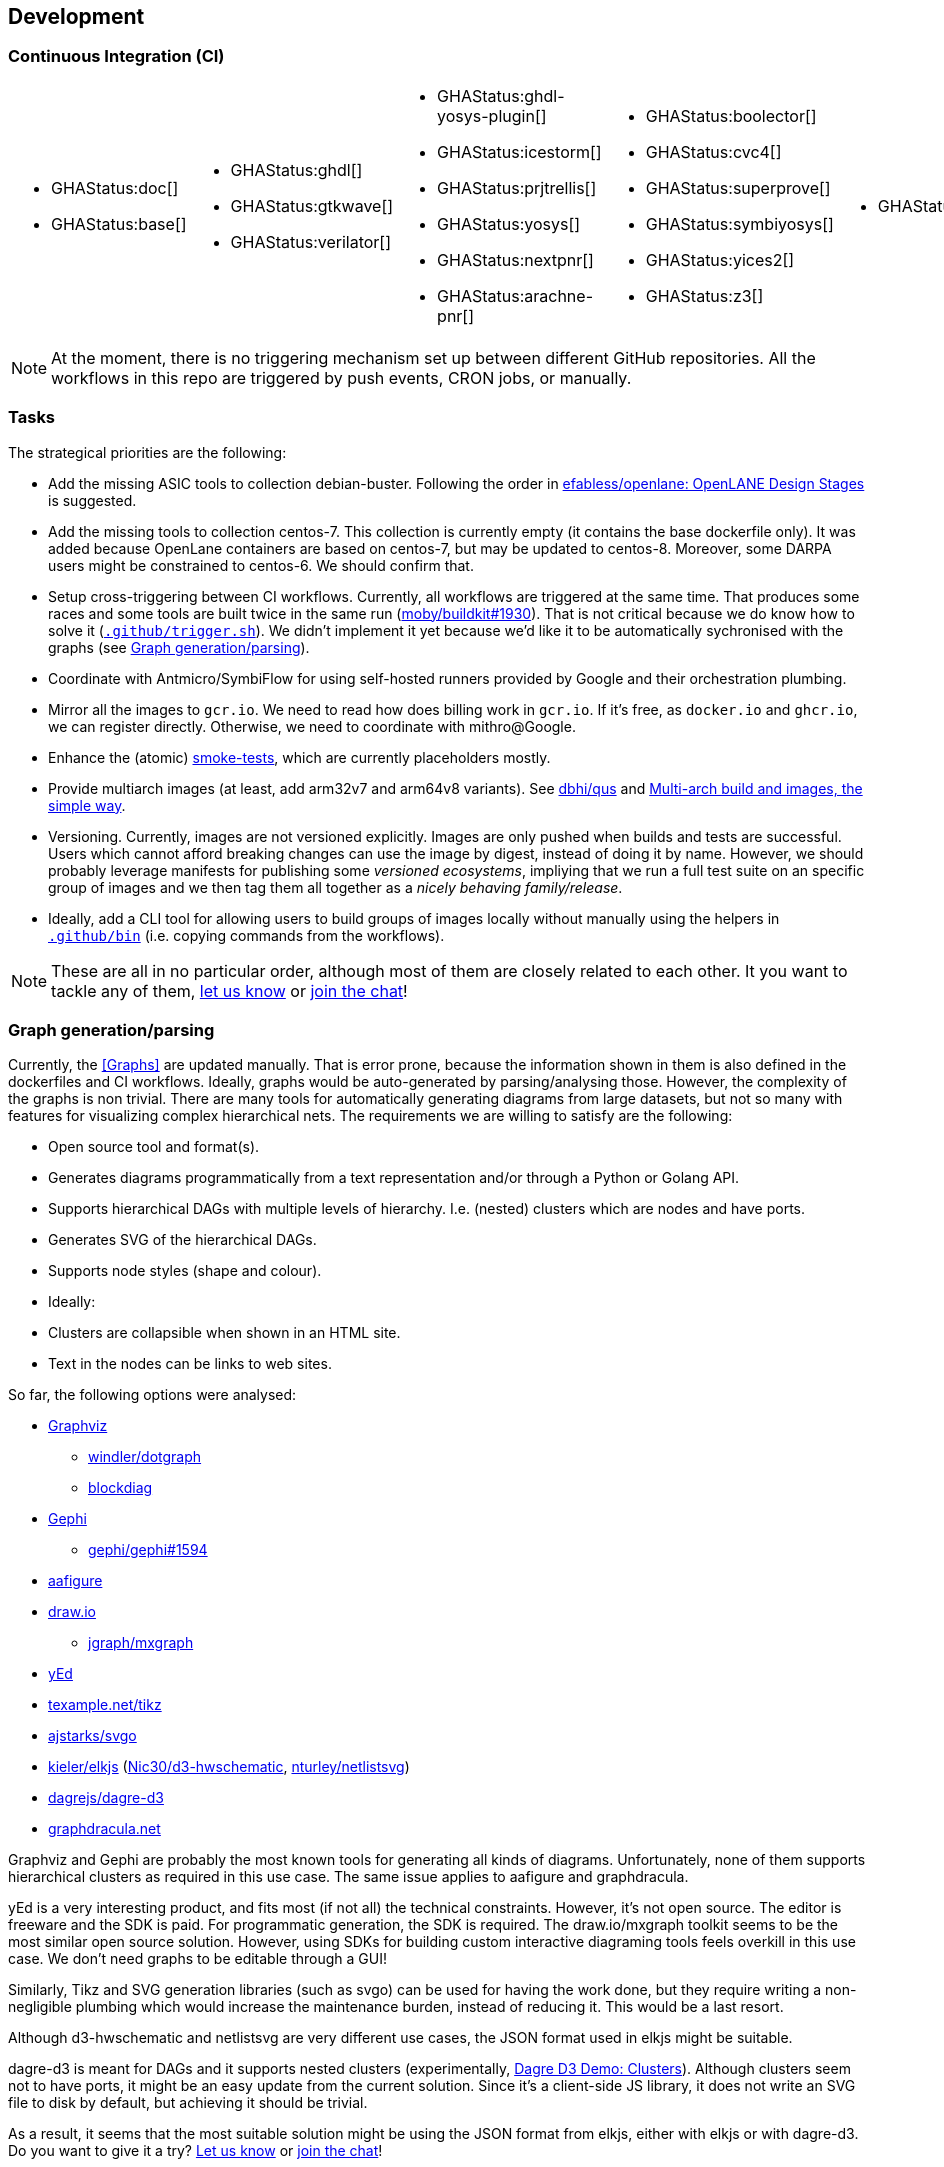 == Development

=== Continuous Integration (CI)

[cols="5*.^", frame=none, grid=none]
|===
a|* {blank}
+
--
GHAStatus:doc[]
--

* {blank}
+
--
GHAStatus:base[]
--


a|* {blank}
+
--
GHAStatus:ghdl[]
--
* {blank}
+
--
GHAStatus:gtkwave[]
--
* {blank}
+
--
GHAStatus:verilator[]
--


a|* {blank}
+
--
GHAStatus:ghdl-yosys-plugin[]
--
* {blank}
+
--
GHAStatus:icestorm[]
--
* {blank}
+
--
GHAStatus:prjtrellis[]
--
* {blank}
+
--
GHAStatus:yosys[]
--
* {blank}
+
--
GHAStatus:nextpnr[]
--
* {blank}
+
--
GHAStatus:arachne-pnr[]
--


a|* {blank}
+
--
GHAStatus:boolector[]
--
* {blank}
+
--
GHAStatus:cvc4[]
--
* {blank}
+
--
GHAStatus:superprove[]
--
* {blank}
+
--
GHAStatus:symbiyosys[]
--
* {blank}
+
--
GHAStatus:yices2[]
--
* {blank}
+
--
GHAStatus:z3[]
--


a|* {blank}
+
--
GHAStatus:klayout[]
--


a|* {blank}
+
--
GHAStatus:formal[]
--
* {blank}
+
--
GHAStatus:impl[]
--
* {blank}
+
--
GHAStatus:prog[]
--
|===

NOTE: At the moment, there is no triggering mechanism set up between different GitHub repositories. All the workflows in this repo are triggered by push events, CRON jobs, or manually.

=== Tasks

The strategical priorities are the following:

- Add the missing ASIC tools to collection debian-buster. Following the order in https://github.com/efabless/openlane#openlane-design-stages[efabless/openlane: OpenLANE Design Stages] is suggested.
- Add the missing tools to collection centos-7. This collection is currently empty (it contains the base dockerfile only). It was added because OpenLane containers are based on centos-7, but may be updated to centos-8. Moreover, some DARPA users might be constrained to centos-6. We should confirm that.
- Setup cross-triggering between CI workflows. Currently, all workflows are triggered at the same time. That produces some races and some tools are built twice in the same run (https://github.com/moby/buildkit/issues/1930[moby/buildkit#1930]). That is not critical because we do know how to solve it (link:{repotree}.github/trigger.sh[`.github/trigger.sh`]). We didn't implement it yet because we'd like it to be automatically sychronised with the graphs (see <<Graph generation/parsing>>).
- Coordinate with Antmicro/SymbiFlow for using self-hosted runners provided by Google and their orchestration plumbing.
- Mirror all the images to `gcr.io`. We need to read how does billing work in `gcr.io`. If it's free, as `docker.io` and `ghcr.io`, we can register directly. Otherwise, we need to coordinate with mithro@Google.
- Enhance the (atomic) https://github.com/hdl/smoke-tests[smoke-tests], which are currently placeholders mostly.
- Provide multiarch images (at least, add arm32v7 and arm64v8 variants). See https://github.com/dbhi/qus[dbhi/qus] and https://www.docker.com/blog/multi-arch-build-and-images-the-simple-way/[Multi-arch build and images, the simple way].
- Versioning. Currently, images are not versioned explicitly. Images are only pushed when builds and tests are successful. Users which cannot afford breaking changes can use the image by digest, instead of doing it by name. However, we should probably leverage manifests for publishing some _versioned ecosystems_, impliying that we run a full test suite on an specific group of images and we then tag them all together as a _nicely behaving family/release_.
- Ideally, add a CLI tool for allowing users to build groups of images locally without manually using the helpers in link:{repotree}.github/bin[`.github/bin`] (i.e. copying commands from the workflows).

NOTE: These are all in no particular order, although most of them are closely related to each other. It you want to tackle any of them,  https://github.com/hdl/containers/issues/new[let us know] or https://gitter.im/hdl/community[join the chat]!

=== Graph generation/parsing

Currently, the <<Graphs>> are updated manually. That is error prone, because the information shown in them is also defined in the dockerfiles and CI workflows. Ideally, graphs would be auto-generated by parsing/analysing those. However, the complexity of the graphs is non trivial. There are many tools for automatically generating diagrams from large datasets, but not so many with features for visualizing complex hierarchical nets. The requirements we are willing to satisfy are the following:

- Open source tool and format(s).
- Generates diagrams programmatically from a text representation and/or through a Python or Golang API.
- Supports hierarchical DAGs with multiple levels of hierarchy. I.e. (nested) clusters which are nodes and have ports.
- Generates SVG of the hierarchical DAGs.
- Supports node styles (shape and colour).
- Ideally:
  - Clusters are collapsible when shown in an HTML site.
  - Text in the nodes can be links to web sites.

So far, the following options were analysed:

* https://graphviz.org/[Graphviz]
** https://github.com/windler/dotgraph[windler/dotgraph]
** http://blockdiag.com/en/blockdiag/examples.html[blockdiag]
* https://gephi.org/[Gephi]
** https://github.com/gephi/gephi/issues/1594[gephi/gephi#1594]
* https://aafigure.readthedocs.io/en/latest/shortintro.html[aafigure]
* https://draw.io[draw.io]
** https://github.com/jgraph/mxgraph[jgraph/mxgraph]
* https://www.yworks.com/products/yed[yEd]
* https://texample.net/tikz/[texample.net/tikz]
* https://github.com/ajstarks/svgo[ajstarks/svgo]
* https://github.com/kieler/elkjs[kieler/elkjs] (https://github.com/Nic30/d3-hwschematic[Nic30/d3-hwschematic], https://github.com/nturley/netlistsvg[nturley/netlistsvg])
* https://github.com/dagrejs/dagre-d3/wiki[dagrejs/dagre-d3]
* https://graphdracula.net[graphdracula.net]

Graphviz and Gephi are probably the most known tools for generating all kinds of diagrams. Unfortunately, none of them supports hierarchical clusters as required in this use case. The same issue applies to aafigure and graphdracula.

yEd is a very interesting product, and fits most (if not all) the technical constraints. However, it's not open source. The editor is freeware and the SDK is paid. For programmatic generation, the SDK is required. The draw.io/mxgraph toolkit seems to be the most similar open source solution. However, using SDKs for building custom interactive diagraming tools feels overkill in this use case. We don't need graphs to be editable through a GUI!

Similarly, Tikz and SVG generation libraries (such as svgo) can be used for having the work done, but they require writing a non-negligible plumbing which would increase the maintenance burden, instead of reducing it. This would be a last resort.

Although d3-hwschematic and netlistsvg are very different use cases, the JSON format used in elkjs might be suitable.

dagre-d3 is meant for DAGs and it supports nested clusters (experimentally, https://dagrejs.github.io/project/dagre-d3/latest/demo/clusters.html[Dagre D3 Demo: Clusters]). Although clusters seem not to have ports, it might be an easy update from the current solution. Since it's a client-side JS library, it does not write an SVG file to disk by default, but achieving it should be trivial.

As a result, it seems that the most suitable solution might be using the JSON format from elkjs, either with elkjs or with dagre-d3. Do you want to give it a try? https://github.com/hdl/containers/issues/new[Let us know] or https://gitter.im/hdl/community[join the chat]!

==== Reading dockerfiles

One of the two sources of information for the graph are dockerfiles. As far as we are aware, there is no tool for generating a DAG from the stages of a dockerfile. However, https://github.com/asottile/dockerfile[asottile/dockerfile] is an interesting Python module which wraps docker/moby's golang parser. Hence, it can be used for getting the stages and `COPY --from` or `--mount` statements for generating the hierarchy. See link:{repotree}.todo/cli/dfile.py[`.todo/cli/dfile.py`].

==== Reading GitHub Actions workflow files

The second source of information are CI workflow files. Since YAML is used, reading it from any language is trivial, however, semantic analysis needs to be done. Particularly, variables from `matrix` need to be expanded/replaced. https://github.com/nektos/act[nektos/act] is written in golang, and it allows executing GitHub Actions workflows locally. Therefore, it might have the required features. However, as far as we are aware, it's not meant to be used as a library.

